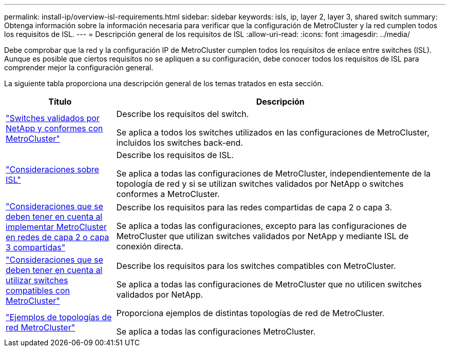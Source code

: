 ---
permalink: install-ip/overview-isl-requirements.html 
sidebar: sidebar 
keywords: isls, ip, layer 2, layer 3, shared switch 
summary: Obtenga información sobre la información necesaria para verificar que la configuración de MetroCluster y la red cumplen todos los requisitos de ISL. 
---
= Descripción general de los requisitos de ISL
:allow-uri-read: 
:icons: font
:imagesdir: ../media/


[role="lead"]
Debe comprobar que la red y la configuración IP de MetroCluster cumplen todos los requisitos de enlace entre switches (ISL). Aunque es posible que ciertos requisitos no se apliquen a su configuración, debe conocer todos los requisitos de ISL para comprender mejor la configuración general.

La siguiente tabla proporciona una descripción general de los temas tratados en esta sección.

[cols="25,75"]
|===
| Título | Descripción 


| link:mcc-compliant-netapp-validated-switches.html["Switches validados por NetApp y conformes con MetroCluster"] | Describe los requisitos del switch.

Se aplica a todos los switches utilizados en las configuraciones de MetroCluster, incluidos los switches back-end. 


| link:concept-requirements-isls.html["Consideraciones sobre ISL"] | Describe los requisitos de ISL.

Se aplica a todas las configuraciones de MetroCluster, independientemente de la topología de red y si se utilizan switches validados por NetApp o switches conformes a MetroCluster. 


| link:concept-considerations-layer-2-layer-3.html["Consideraciones que se deben tener en cuenta al implementar MetroCluster en redes de capa 2 o capa 3 compartidas"] | Describe los requisitos para las redes compartidas de capa 2 o capa 3.

Se aplica a todas las configuraciones, excepto para las configuraciones de MetroCluster que utilizan switches validados por NetApp y mediante ISL de conexión directa. 


| link:concept-requirement-and-limitations-mcc-compliant-switches.html["Consideraciones que se deben tener en cuenta al utilizar switches compatibles con MetroCluster"] | Describe los requisitos para los switches compatibles con MetroCluster.

Se aplica a todas las configuraciones de MetroCluster que no utilicen switches validados por NetApp. 


| link:concept-example-network-topologies.html["Ejemplos de topologías de red MetroCluster"] | Proporciona ejemplos de distintas topologías de red de MetroCluster.

Se aplica a todas las configuraciones MetroCluster. 
|===